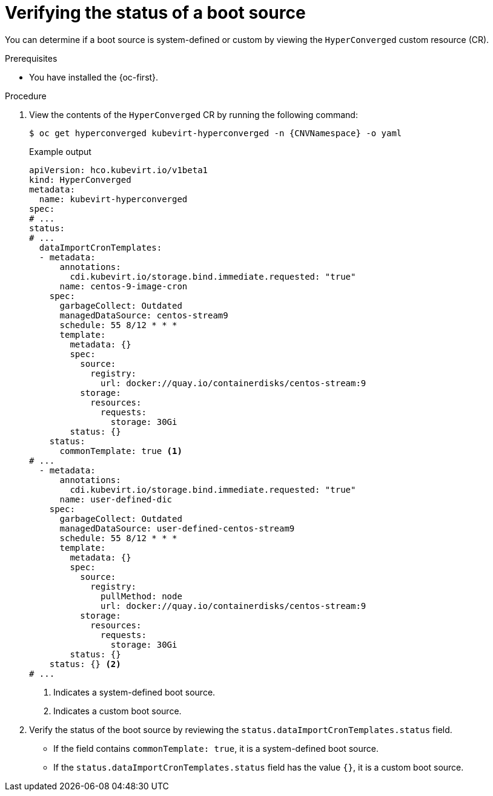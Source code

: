 // Module included in the following assembly:
//
// * virt/storage/virt-automatic-bootsource-updates.adoc
//

:_mod-docs-content-type: PROCEDURE
[id="virt-verify-status-bootsource-update_{context}"]
= Verifying the status of a boot source

You can determine if a boot source is system-defined or custom by viewing the `HyperConverged` custom resource (CR).

.Prerequisites

* You have installed the {oc-first}.

.Procedure

. View the contents of the `HyperConverged` CR by running the following command:
+
[source,terminal,subs="attributes+"]
----
$ oc get hyperconverged kubevirt-hyperconverged -n {CNVNamespace} -o yaml
----
+
.Example output

[source,yaml]
----
apiVersion: hco.kubevirt.io/v1beta1
kind: HyperConverged
metadata:
  name: kubevirt-hyperconverged
spec:
# ...
status:
# ...
  dataImportCronTemplates:
  - metadata:
      annotations:
        cdi.kubevirt.io/storage.bind.immediate.requested: "true"
      name: centos-9-image-cron
    spec:
      garbageCollect: Outdated
      managedDataSource: centos-stream9
      schedule: 55 8/12 * * *
      template:
        metadata: {}
        spec:
          source:
            registry:
              url: docker://quay.io/containerdisks/centos-stream:9
          storage:
            resources:
              requests:
                storage: 30Gi
        status: {}
    status:
      commonTemplate: true <1>
# ...
  - metadata:
      annotations:
        cdi.kubevirt.io/storage.bind.immediate.requested: "true"
      name: user-defined-dic
    spec:
      garbageCollect: Outdated
      managedDataSource: user-defined-centos-stream9
      schedule: 55 8/12 * * *
      template:
        metadata: {}
        spec:
          source:
            registry:
              pullMethod: node
              url: docker://quay.io/containerdisks/centos-stream:9
          storage:
            resources:
              requests:
                storage: 30Gi
        status: {}
    status: {} <2>
# ...
----
<1> Indicates a system-defined boot source.
<2> Indicates a custom boot source.

. Verify the status of the boot source by reviewing the `status.dataImportCronTemplates.status` field.
* If the field contains `commonTemplate: true`, it is a system-defined boot source.
* If the `status.dataImportCronTemplates.status` field has the value `{}`, it is a custom boot source.